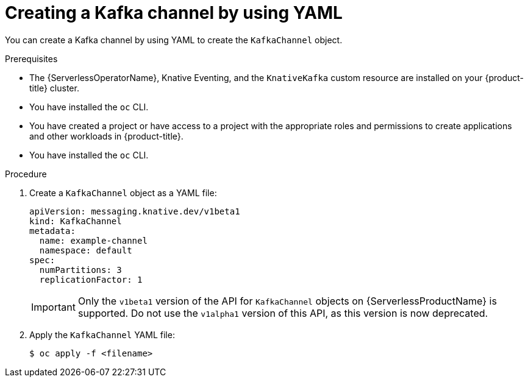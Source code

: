 // Module included in the following assemblies:
//
//  * serverless/develop/serverless-creating-channels.adoc
//  * serverless/develop/serverless-kafka-developer.adoc

:_content-type: PROCEDURE
[id="serverless-create-kafka-channel-yaml_{context}"]
= Creating a Kafka channel by using YAML

You can create a Kafka channel by using YAML to create the `KafkaChannel` object.

.Prerequisites

* The {ServerlessOperatorName}, Knative Eventing, and the `KnativeKafka` custom resource are installed on your {product-title} cluster.
* You have installed the `oc` CLI.
* You have created a project or have access to a project with the appropriate roles and permissions to create applications and other workloads in {product-title}.
* You have installed the `oc` CLI.

.Procedure

. Create a `KafkaChannel` object as a YAML file:
+
[source,yaml]
----
apiVersion: messaging.knative.dev/v1beta1
kind: KafkaChannel
metadata:
  name: example-channel
  namespace: default
spec:
  numPartitions: 3
  replicationFactor: 1
----
+
[IMPORTANT]
====
Only the `v1beta1` version of the API for `KafkaChannel` objects on {ServerlessProductName} is supported. Do not use the `v1alpha1` version of this API, as this version is now deprecated.
====

. Apply the `KafkaChannel` YAML file:
+
[source,terminal]
----
$ oc apply -f <filename>
----
